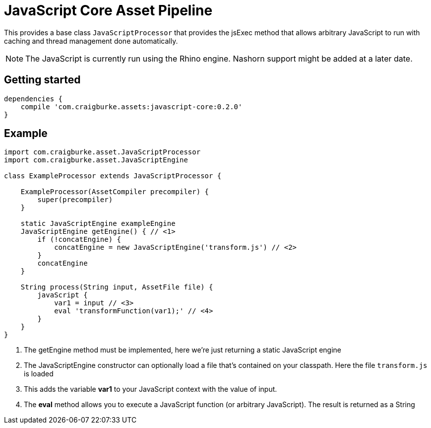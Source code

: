 :version: 0.2.0

= JavaScript Core Asset Pipeline

This provides a base class `JavaScriptProcessor` that provides the jsExec method that allows arbitrary JavaScript to run
with caching and thread management done automatically.

NOTE: The JavaScript is currently run using the Rhino engine. Nashorn support might be added at a later date.

== Getting started

[source,groovy,subs='attributes']
----
dependencies {
    compile 'com.craigburke.assets:javascript-core:{version}'
}
----

== Example

[source,groovy,subs='attributes']
----
import com.craigburke.asset.JavaScriptProcessor
import com.craigburke.asset.JavaScriptEngine

class ExampleProcessor extends JavaScriptProcessor {

    ExampleProcessor(AssetCompiler precompiler) {
        super(precompiler)
    }

    static JavaScriptEngine exampleEngine
    JavaScriptEngine getEngine() { // <1>
        if (!concatEngine) {
            concatEngine = new JavaScriptEngine('transform.js') // <2>
        }
        concatEngine
    }

    String process(String input, AssetFile file) {
        javaScript {
            var1 = input // <3>
            eval 'transformFunction(var1);' // <4>
        }
    }
}
----
<1> The getEngine method must be implemented, here we're just returning a static JavaScript engine
<2> The JavaScriptEngine constructor can optionally load a file that's contained on your classpath. Here the file `transform.js` is loaded
<3> This adds the variable *var1* to your JavaScript context with the value of input.
<4> The *eval* method allows you to execute a JavaScript function (or arbitrary JavaScript). The result is returned as a String
